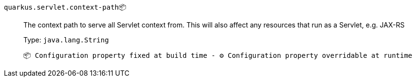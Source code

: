 
`quarkus.servlet.context-path`📦:: The context path to serve all Servlet context from. This will also affect any resources that run as a Servlet, e.g. JAX-RS
+
Type: `java.lang.String` +



 📦 Configuration property fixed at build time - ⚙️️ Configuration property overridable at runtime 

